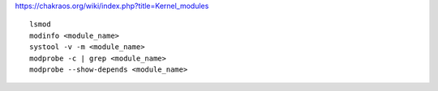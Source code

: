 https://chakraos.org/wiki/index.php?title=Kernel_modules

::

    lsmod
    modinfo <module_name>
    systool -v -m <module_name>
    modprobe -c | grep <module_name>
    modprobe --show-depends <module_name>
